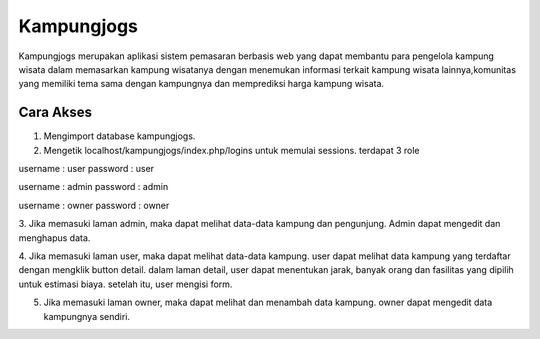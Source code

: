 ###################
Kampungjogs
###################

Kampungjogs merupakan aplikasi sistem pemasaran berbasis web yang dapat
membantu para pengelola kampung wisata dalam memasarkan kampung wisatanya
dengan menemukan informasi terkait kampung wisata lainnya,komunitas yang 
memiliki tema sama dengan kampungnya dan memprediksi harga kampung wisata.

*******************
Cara Akses
*******************
1. Mengimport database kampungjogs.
2. Mengetik localhost/kampungjogs/index.php/logins untuk memulai sessions. terdapat 3 role

username : user
password : user

username : admin
password : admin

username : owner
password : owner

3. Jika memasuki laman admin, maka dapat melihat data-data kampung dan pengunjung. Admin dapat mengedit dan menghapus
data.

4. Jika memasuki laman user, maka dapat melihat data-data kampung. user dapat melihat data kampung yang terdaftar
dengan mengklik button detail. dalam laman detail, user dapat menentukan jarak, banyak orang dan fasilitas yang dipilih
untuk estimasi biaya. setelah itu, user mengisi form.

5. Jika memasuki laman owner, maka dapat melihat dan menambah data kampung. owner dapat mengedit data kampungnya sendiri.
